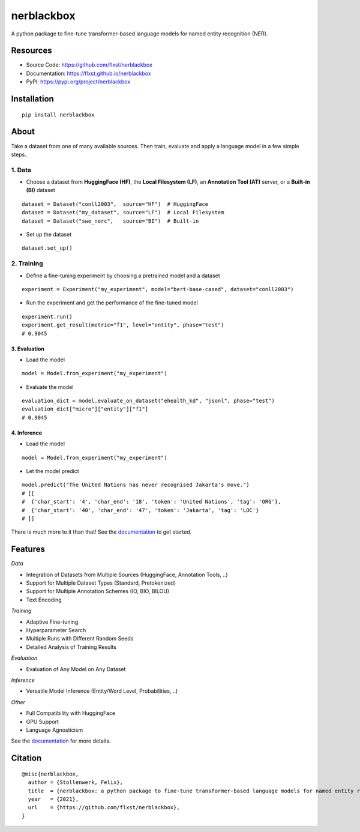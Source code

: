 ===========
nerblackbox
===========

A python package to fine-tune transformer-based language models for named entity recognition (NER).

.. image:: https://img.shields.io/pypi/v/nerblackbox
    :target: https://pypi.org/project/nerblackbox
    :alt: PyPI

.. image:: https://img.shields.io/pypi/pyversions/nerblackbox
    :target: https://www.python.org/doc/versions/
    :alt: PyPI - Python Version

.. image:: https://github.com/flxst/nerblackbox/actions/workflows/python-package.yml/badge.svg
    :target: https://github.com/flxst/nerblackbox/actions/workflows/python-package.yml
    :alt: CI

.. image:: https://coveralls.io/repos/github/flxst/nerblackbox/badge.svg?branch=master
    :target: https://coveralls.io/github/flxst/nerblackbox?branch=master

.. image:: https://img.shields.io/badge/code%20style-black-000000.svg
    :target: https://github.com/psf/black

.. image:: https://img.shields.io/pypi/l/nerblackbox
    :target: https://github.com/flxst/nerblackbox/blob/latest/LICENSE.txt
    :alt: PyPI - License

Resources
=========

- Source Code: https://github.com/flxst/nerblackbox
- Documentation: https://flxst.github.io/nerblackbox
- PyPI: https://pypi.org/project/nerblackbox

Installation
============

::

    pip install nerblackbox

About
=====

.. image:: https://raw.githubusercontent.com/flxst/nerblackbox/master/docs/docs/images/nerblackbox_sources.png

Take a dataset from one of many available sources.
Then train, evaluate and apply a language model
in a few simple steps.

1. Data
"""""""

- Choose a dataset from **HuggingFace (HF)**, the **Local Filesystem (LF)**, an **Annotation Tool (AT)** server, or a **Built-in (BI)** dataset

::

    dataset = Dataset("conll2003",  source="HF")  # HuggingFace
    dataset = Dataset("my_dataset", source="LF")  # Local Filesystem
    dataset = Dataset("swe_nerc",   source="BI")  # Built-in

- Set up the dataset

::

    dataset.set_up()


2. Training
"""""""""""

- Define a fine-tuning experiment by choosing a pretrained model and a dataset

::

    experiment = Experiment("my_experiment", model="bert-base-cased", dataset="conll2003")

- Run the experiment and get the performance of the fine-tuned model

::

    experiment.run()
    experiment.get_result(metric="f1", level="entity", phase="test")
    # 0.9045

3. Evaluation
^^^^^^^^^^^^^

- Load the model

::

    model = Model.from_experiment("my_experiment")

- Evaluate the model

::

    evaluation_dict = model.evaluate_on_dataset("ehealth_kd", "jsonl", phase="test")
    evaluation_dict["micro"]["entity"]["f1"]
    # 0.9045


4. Inference
^^^^^^^^^^^^

- Load the model

::

    model = Model.from_experiment("my_experiment")

- Let the model predict

::

    model.predict("The United Nations has never recognised Jakarta's move.")
    # [[
    #  {'char_start': '4', 'char_end': '18', 'token': 'United Nations', 'tag': 'ORG'},
    #  {'char_start': '40', 'char_end': '47', 'token': 'Jakarta', 'tag': 'LOC'}
    # ]]

There is much more to it than that! See the `documentation <https://flxst.github.io/nerblackbox/usage/getting_started/>`__ to get started.

Features
========

*Data*

* Integration of Datasets from Multiple Sources (HuggingFace, Annotation Tools, ..)
* Support for Multiple Dataset Types (Standard, Pretokenized)
* Support for Multiple Annotation Schemes (IO, BIO, BILOU)
* Text Encoding

*Training*

* Adaptive Fine-tuning
* Hyperparameter Search
* Multiple Runs with Different Random Seeds
* Detailed Analysis of Training Results

*Evaluation*

* Evaluation of Any Model on Any Dataset

*Inference*

* Versatile Model Inference (Entity/Word Level, Probabilities, ..)

*Other*

* Full Compatibility with HuggingFace
* GPU Support
* Language Agnosticism

See the `documentation <https://flxst.github.io/nerblackbox/features/overview>`__ for more details.

Citation
========

::

    @misc{nerblackbox,
      author = {Stollenwerk, Felix},
      title  = {nerblackbox: a python package to fine-tune transformer-based language models for named entity recognition},
      year   = {2021},
      url    = {https://github.com/flxst/nerblackbox},
    }
